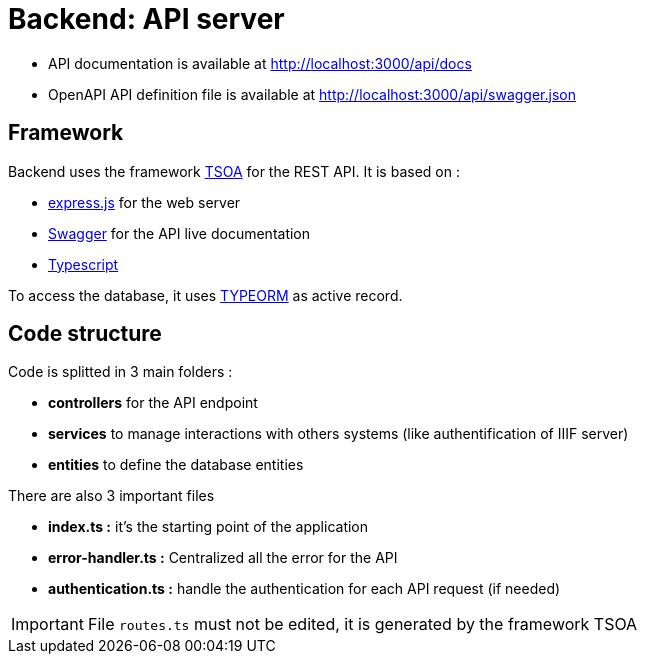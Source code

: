 = Backend: API server

* API documentation is available at http://localhost:3000/api/docs
* OpenAPI API definition file is available at http://localhost:3000/api/swagger.json


== Framework

Backend uses the framework https://github.com/lukeautry/tsoa[TSOA] for the REST API.
It is based on :

* https://expressjs.com/[express.js] for the web server
* https://swagger.io/[Swagger] for the API live documentation
* https://www.typescriptlang.org/[Typescript]

To access the database, it uses https://typeorm.io/[TYPEORM] as active record.

== Code structure

Code is splitted in 3 main folders :

* *controllers* for the API endpoint
* *services* to manage interactions with others systems (like authentification of IIIF server)
* *entities* to define the database entities

There are also 3 important files

* *index.ts :* it's the starting point of the application
* *error-handler.ts :* Centralized all the error for the API
* *authentication.ts :* handle the authentication for each API request (if needed)

IMPORTANT: File `routes.ts` must not be edited, it is generated by the framework TSOA
